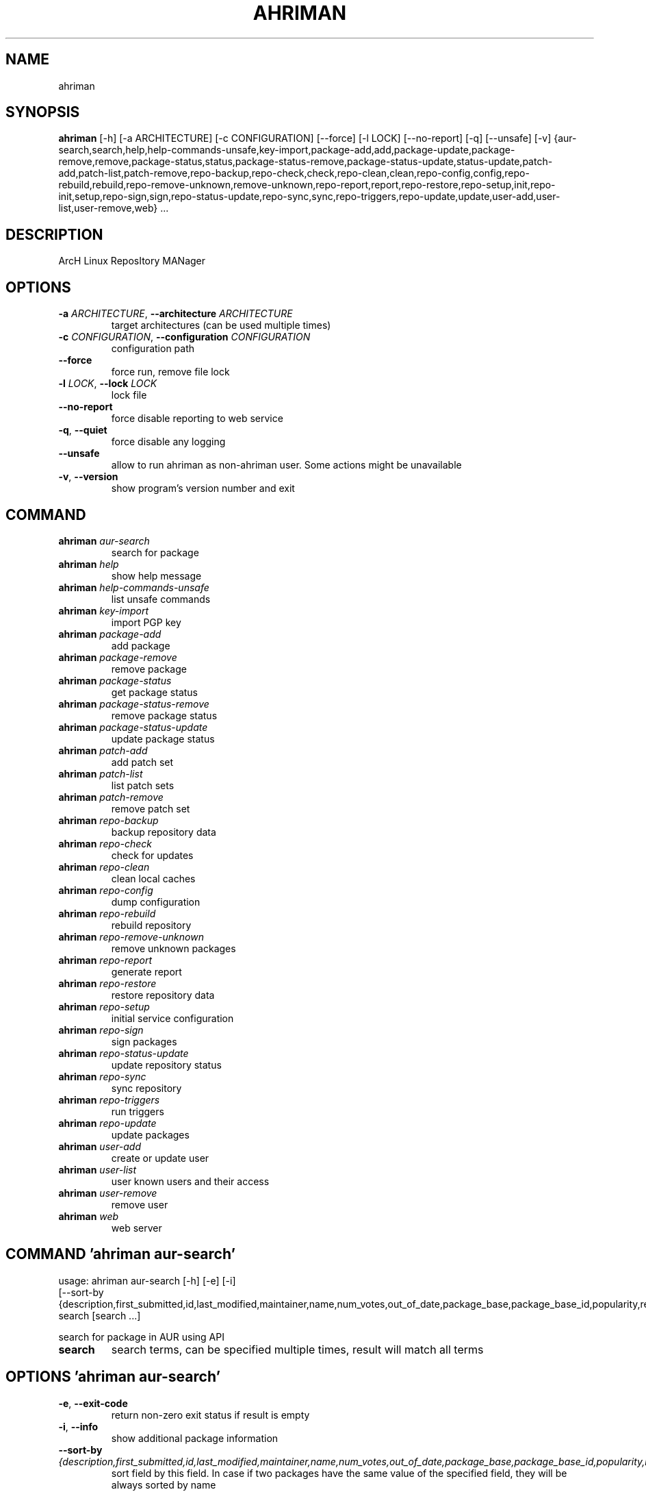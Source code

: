 .TH AHRIMAN "1" Manual
.SH NAME
ahriman
.SH SYNOPSIS
.B ahriman
[-h] [-a ARCHITECTURE] [-c CONFIGURATION] [--force] [-l LOCK] [--no-report] [-q] [--unsafe] [-v] {aur-search,search,help,help-commands-unsafe,key-import,package-add,add,package-update,package-remove,remove,package-status,status,package-status-remove,package-status-update,status-update,patch-add,patch-list,patch-remove,repo-backup,repo-check,check,repo-clean,clean,repo-config,config,repo-rebuild,rebuild,repo-remove-unknown,remove-unknown,repo-report,report,repo-restore,repo-setup,init,repo-init,setup,repo-sign,sign,repo-status-update,repo-sync,sync,repo-triggers,repo-update,update,user-add,user-list,user-remove,web} ...
.SH DESCRIPTION
ArcH Linux ReposItory MANager

.SH OPTIONS
.TP
\fB\-a\fR \fI\,ARCHITECTURE\/\fR, \fB\-\-architecture\fR \fI\,ARCHITECTURE\/\fR
target architectures (can be used multiple times)

.TP
\fB\-c\fR \fI\,CONFIGURATION\/\fR, \fB\-\-configuration\fR \fI\,CONFIGURATION\/\fR
configuration path

.TP
\fB\-\-force\fR
force run, remove file lock

.TP
\fB\-l\fR \fI\,LOCK\/\fR, \fB\-\-lock\fR \fI\,LOCK\/\fR
lock file

.TP
\fB\-\-no\-report\fR
force disable reporting to web service

.TP
\fB\-q\fR, \fB\-\-quiet\fR
force disable any logging

.TP
\fB\-\-unsafe\fR
allow to run ahriman as non\-ahriman user. Some actions might be unavailable

.TP
\fB\-v\fR, \fB\-\-version\fR
show program's version number and exit

.SH
COMMAND
.TP
\fBahriman\fR \fI\,aur-search\/\fR
search for package
.TP
\fBahriman\fR \fI\,help\/\fR
show help message
.TP
\fBahriman\fR \fI\,help-commands-unsafe\/\fR
list unsafe commands
.TP
\fBahriman\fR \fI\,key-import\/\fR
import PGP key
.TP
\fBahriman\fR \fI\,package-add\/\fR
add package
.TP
\fBahriman\fR \fI\,package-remove\/\fR
remove package
.TP
\fBahriman\fR \fI\,package-status\/\fR
get package status
.TP
\fBahriman\fR \fI\,package-status-remove\/\fR
remove package status
.TP
\fBahriman\fR \fI\,package-status-update\/\fR
update package status
.TP
\fBahriman\fR \fI\,patch-add\/\fR
add patch set
.TP
\fBahriman\fR \fI\,patch-list\/\fR
list patch sets
.TP
\fBahriman\fR \fI\,patch-remove\/\fR
remove patch set
.TP
\fBahriman\fR \fI\,repo-backup\/\fR
backup repository data
.TP
\fBahriman\fR \fI\,repo-check\/\fR
check for updates
.TP
\fBahriman\fR \fI\,repo-clean\/\fR
clean local caches
.TP
\fBahriman\fR \fI\,repo-config\/\fR
dump configuration
.TP
\fBahriman\fR \fI\,repo-rebuild\/\fR
rebuild repository
.TP
\fBahriman\fR \fI\,repo-remove-unknown\/\fR
remove unknown packages
.TP
\fBahriman\fR \fI\,repo-report\/\fR
generate report
.TP
\fBahriman\fR \fI\,repo-restore\/\fR
restore repository data
.TP
\fBahriman\fR \fI\,repo-setup\/\fR
initial service configuration
.TP
\fBahriman\fR \fI\,repo-sign\/\fR
sign packages
.TP
\fBahriman\fR \fI\,repo-status-update\/\fR
update repository status
.TP
\fBahriman\fR \fI\,repo-sync\/\fR
sync repository
.TP
\fBahriman\fR \fI\,repo-triggers\/\fR
run triggers
.TP
\fBahriman\fR \fI\,repo-update\/\fR
update packages
.TP
\fBahriman\fR \fI\,user-add\/\fR
create or update user
.TP
\fBahriman\fR \fI\,user-list\/\fR
user known users and their access
.TP
\fBahriman\fR \fI\,user-remove\/\fR
remove user
.TP
\fBahriman\fR \fI\,web\/\fR
web server
.SH COMMAND \fI\,'ahriman aur-search'\/\fR
usage: ahriman aur-search [-h] [-e] [-i]
                          [--sort-by {description,first_submitted,id,last_modified,maintainer,name,num_votes,out_of_date,package_base,package_base_id,popularity,repository,url,url_path,version}]
                          search [search ...]

search for package in AUR using API

.TP
\fBsearch\fR
search terms, can be specified multiple times, result will match all terms

.SH OPTIONS \fI\,'ahriman aur-search'\/\fR
.TP
\fB\-e\fR, \fB\-\-exit\-code\fR
return non\-zero exit status if result is empty

.TP
\fB\-i\fR, \fB\-\-info\fR
show additional package information

.TP
\fB\-\-sort\-by\fR \fI\,{description,first_submitted,id,last_modified,maintainer,name,num_votes,out_of_date,package_base,package_base_id,popularity,repository,url,url_path,version}\/\fR
sort field by this field. In case if two packages have the same value of the specified field, they will be always sorted
by name

.SH COMMAND \fI\,'ahriman help'\/\fR
usage: ahriman help [-h] [command]

show help message for application or command and exit

.TP
\fBcommand\fR
show help message for specific command

.SH COMMAND \fI\,'ahriman help-commands-unsafe'\/\fR
usage: ahriman help-commands-unsafe [-h] [--command COMMAND]

list unsafe commands as defined in default args

.SH OPTIONS \fI\,'ahriman help-commands-unsafe'\/\fR
.TP
\fB\-\-command\fR \fI\,COMMAND\/\fR
instead of showing commands, just test command line for unsafe subcommand and return 0 in case if command is safe and 1
otherwise

.SH COMMAND \fI\,'ahriman key-import'\/\fR
usage: ahriman key-import [-h] [--key-server KEY_SERVER] key

import PGP key from public sources to the repository user

.TP
\fBkey\fR
PGP key to import from public server

.SH OPTIONS \fI\,'ahriman key-import'\/\fR
.TP
\fB\-\-key\-server\fR \fI\,KEY_SERVER\/\fR
key server for key import

.SH COMMAND \fI\,'ahriman package-add'\/\fR
usage: ahriman package-add [-h] [-e] [-n]
                           [-s {PackageSource.Auto,PackageSource.Archive,PackageSource.AUR,PackageSource.Directory,PackageSource.Local,PackageSource.Remote,PackageSource.Repository}]
                           [--without-dependencies]
                           package [package ...]

add existing or new package to the build queue

.TP
\fBpackage\fR
package source (base name, path to local files, remote URL)

.SH OPTIONS \fI\,'ahriman package-add'\/\fR
.TP
\fB\-e\fR, \fB\-\-exit\-code\fR
return non\-zero exit status if result is empty

.TP
\fB\-n\fR, \fB\-\-now\fR
run update function after

.TP
\fB\-s\fR \fI\,{PackageSource.Auto,PackageSource.Archive,PackageSource.AUR,PackageSource.Directory,PackageSource.Local,PackageSource.Remote,PackageSource.Repository}\/\fR, \fB\-\-source\fR \fI\,{PackageSource.Auto,PackageSource.Archive,PackageSource.AUR,PackageSource.Directory,PackageSource.Local,PackageSource.Remote,PackageSource.Repository}\/\fR
explicitly specify the package source for this command

.TP
\fB\-\-without\-dependencies\fR
do not add dependencies

.SH COMMAND \fI\,'ahriman package-remove'\/\fR
usage: ahriman package-remove [-h] package [package ...]

remove package from the repository

.TP
\fBpackage\fR
package name or base

.SH COMMAND \fI\,'ahriman package-status'\/\fR
usage: ahriman package-status [-h] [--ahriman] [-e] [-i]
                              [-s {BuildStatusEnum.Unknown,BuildStatusEnum.Pending,BuildStatusEnum.Building,BuildStatusEnum.Failed,BuildStatusEnum.Success}]
                              [package ...]

request status of the package

.TP
\fBpackage\fR
filter status by package base

.SH OPTIONS \fI\,'ahriman package-status'\/\fR
.TP
\fB\-\-ahriman\fR
get service status itself

.TP
\fB\-e\fR, \fB\-\-exit\-code\fR
return non\-zero exit status if result is empty

.TP
\fB\-i\fR, \fB\-\-info\fR
show additional package information

.TP
\fB\-s\fR \fI\,{BuildStatusEnum.Unknown,BuildStatusEnum.Pending,BuildStatusEnum.Building,BuildStatusEnum.Failed,BuildStatusEnum.Success}\/\fR, \fB\-\-status\fR \fI\,{BuildStatusEnum.Unknown,BuildStatusEnum.Pending,BuildStatusEnum.Building,BuildStatusEnum.Failed,BuildStatusEnum.Success}\/\fR
filter packages by status

.SH COMMAND \fI\,'ahriman package-status-remove'\/\fR
usage: ahriman package-status-remove [-h] package [package ...]

remove the package from the status page

.TP
\fBpackage\fR
remove specified packages

.SH COMMAND \fI\,'ahriman package-status-update'\/\fR
usage: ahriman package-status-update [-h]
                                     [-s {BuildStatusEnum.Unknown,BuildStatusEnum.Pending,BuildStatusEnum.Building,BuildStatusEnum.Failed,BuildStatusEnum.Success}]
                                     [package ...]

update package status on the status page

.TP
\fBpackage\fR
set status for specified packages. If no packages supplied, service status will be updated

.SH OPTIONS \fI\,'ahriman package-status-update'\/\fR
.TP
\fB\-s\fR \fI\,{BuildStatusEnum.Unknown,BuildStatusEnum.Pending,BuildStatusEnum.Building,BuildStatusEnum.Failed,BuildStatusEnum.Success}\/\fR, \fB\-\-status\fR \fI\,{BuildStatusEnum.Unknown,BuildStatusEnum.Pending,BuildStatusEnum.Building,BuildStatusEnum.Failed,BuildStatusEnum.Success}\/\fR
new status

.SH COMMAND \fI\,'ahriman patch-add'\/\fR
usage: ahriman patch-add [-h] [-t TRACK] package

create or update source patches

.TP
\fBpackage\fR
path to directory with changed files for patch addition/update

.SH OPTIONS \fI\,'ahriman patch-add'\/\fR
.TP
\fB\-t\fR \fI\,TRACK\/\fR, \fB\-\-track\fR \fI\,TRACK\/\fR
files which has to be tracked

.SH COMMAND \fI\,'ahriman patch-list'\/\fR
usage: ahriman patch-list [-h] [-e] [package]

list available patches for the package

.TP
\fBpackage\fR
package base

.SH OPTIONS \fI\,'ahriman patch-list'\/\fR
.TP
\fB\-e\fR, \fB\-\-exit\-code\fR
return non\-zero exit status if result is empty

.SH COMMAND \fI\,'ahriman patch-remove'\/\fR
usage: ahriman patch-remove [-h] package

remove patches for the package

.TP
\fBpackage\fR
package base

.SH COMMAND \fI\,'ahriman repo-backup'\/\fR
usage: ahriman repo-backup [-h] path

backup settings and database

.TP
\fBpath\fR
path of the output archive

.SH COMMAND \fI\,'ahriman repo-check'\/\fR
usage: ahriman repo-check [-h] [-e] [--no-vcs] [package ...]

check for packages updates. Same as update \-\-dry\-run \-\-no\-manual

.TP
\fBpackage\fR
filter check by package base

.SH OPTIONS \fI\,'ahriman repo-check'\/\fR
.TP
\fB\-e\fR, \fB\-\-exit\-code\fR
return non\-zero exit status if result is empty

.TP
\fB\-\-no\-vcs\fR
do not check VCS packages

.SH COMMAND \fI\,'ahriman repo-clean'\/\fR
usage: ahriman repo-clean [-h] [--cache] [--chroot] [--manual] [--packages]

remove local caches

.SH OPTIONS \fI\,'ahriman repo-clean'\/\fR
.TP
\fB\-\-cache\fR
clear directory with package caches

.TP
\fB\-\-chroot\fR
clear build chroot

.TP
\fB\-\-manual\fR
clear manually added packages queue

.TP
\fB\-\-packages\fR
clear directory with built packages

.SH COMMAND \fI\,'ahriman repo-config'\/\fR
usage: ahriman repo-config [-h]

dump configuration for the specified architecture

.SH COMMAND \fI\,'ahriman repo-rebuild'\/\fR
usage: ahriman repo-rebuild [-h] [--depends-on DEPENDS_ON] [--dry-run] [--from-database] [-e]

force rebuild whole repository

.SH OPTIONS \fI\,'ahriman repo-rebuild'\/\fR
.TP
\fB\-\-depends\-on\fR \fI\,DEPENDS_ON\/\fR
only rebuild packages that depend on specified package

.TP
\fB\-\-dry\-run\fR
just perform check for packages without rebuild process itself

.TP
\fB\-\-from\-database\fR
read packages from database instead of filesystem. This feature in particular is required in case if you would like to
restore repository from another repository instance. Note however that in order to restore packages you need to have
original ahriman instance run with web service and have run repo\-update at least once.

.TP
\fB\-e\fR, \fB\-\-exit\-code\fR
return non\-zero exit status if result is empty

.SH COMMAND \fI\,'ahriman repo-remove-unknown'\/\fR
usage: ahriman repo-remove-unknown [-h] [--dry-run] [-i]

remove packages which are missing in AUR and do not have local PKGBUILDs

.SH OPTIONS \fI\,'ahriman repo-remove-unknown'\/\fR
.TP
\fB\-\-dry\-run\fR
just perform check for packages without removal

.TP
\fB\-i\fR, \fB\-\-info\fR
show additional package information

.SH COMMAND \fI\,'ahriman repo-report'\/\fR
usage: ahriman repo-report [-h]

generate repository report according to current settings

.SH COMMAND \fI\,'ahriman repo-restore'\/\fR
usage: ahriman repo-restore [-h] [-o OUTPUT] path

restore settings and database

.TP
\fBpath\fR
path of the input archive

.SH OPTIONS \fI\,'ahriman repo-restore'\/\fR
.TP
\fB\-o\fR \fI\,OUTPUT\/\fR, \fB\-\-output\fR \fI\,OUTPUT\/\fR
root path of the extracted files

.SH COMMAND \fI\,'ahriman repo-setup'\/\fR
usage: ahriman repo-setup [-h] [--build-as-user BUILD_AS_USER] [--build-command BUILD_COMMAND]
                          [--from-configuration FROM_CONFIGURATION] [--no-multilib] --packager PACKAGER --repository
                          REPOSITORY [--sign-key SIGN_KEY]
                          [--sign-target {SignSettings.Disabled,SignSettings.Packages,SignSettings.Repository}]
                          [--web-port WEB_PORT]

create initial service configuration, requires root

.SH OPTIONS \fI\,'ahriman repo-setup'\/\fR
.TP
\fB\-\-build\-as\-user\fR \fI\,BUILD_AS_USER\/\fR
force makepkg user to the specific one

.TP
\fB\-\-build\-command\fR \fI\,BUILD_COMMAND\/\fR
build command prefix

.TP
\fB\-\-from\-configuration\fR \fI\,FROM_CONFIGURATION\/\fR
path to default devtools pacman configuration

.TP
\fB\-\-no\-multilib\fR
do not add multilib repository

.TP
\fB\-\-packager\fR \fI\,PACKAGER\/\fR
packager name and email

.TP
\fB\-\-repository\fR \fI\,REPOSITORY\/\fR
repository name

.TP
\fB\-\-sign\-key\fR \fI\,SIGN_KEY\/\fR
sign key id

.TP
\fB\-\-sign\-target\fR \fI\,{SignSettings.Disabled,SignSettings.Packages,SignSettings.Repository}\/\fR
sign options

.TP
\fB\-\-web\-port\fR \fI\,WEB_PORT\/\fR
port of the web service

.SH COMMAND \fI\,'ahriman repo-sign'\/\fR
usage: ahriman repo-sign [-h] [package ...]

(re\-)sign packages and repository database according to current settings

.TP
\fBpackage\fR
sign only specified packages

.SH COMMAND \fI\,'ahriman repo-status-update'\/\fR
usage: ahriman repo-status-update [-h]
                                  [-s {BuildStatusEnum.Unknown,BuildStatusEnum.Pending,BuildStatusEnum.Building,BuildStatusEnum.Failed,BuildStatusEnum.Success}]

update repository status on the status page

.SH OPTIONS \fI\,'ahriman repo-status-update'\/\fR
.TP
\fB\-s\fR \fI\,{BuildStatusEnum.Unknown,BuildStatusEnum.Pending,BuildStatusEnum.Building,BuildStatusEnum.Failed,BuildStatusEnum.Success}\/\fR, \fB\-\-status\fR \fI\,{BuildStatusEnum.Unknown,BuildStatusEnum.Pending,BuildStatusEnum.Building,BuildStatusEnum.Failed,BuildStatusEnum.Success}\/\fR
new status

.SH COMMAND \fI\,'ahriman repo-sync'\/\fR
usage: ahriman repo-sync [-h]

sync repository files to remote server according to current settings

.SH COMMAND \fI\,'ahriman repo-triggers'\/\fR
usage: ahriman repo-triggers [-h] [trigger ...]

run triggers on empty build result as configured by settings

.TP
\fBtrigger\fR
instead of running all triggers as set by configuration, just process specified ones oin order of metion

.SH COMMAND \fI\,'ahriman repo-update'\/\fR
usage: ahriman repo-update [-h] [--dry-run] [-e] [--no-aur] [--no-local] [--no-manual] [--no-vcs] [package ...]

check for packages updates and run build process if requested

.TP
\fBpackage\fR
filter check by package base

.SH OPTIONS \fI\,'ahriman repo-update'\/\fR
.TP
\fB\-\-dry\-run\fR
just perform check for updates, same as check command

.TP
\fB\-e\fR, \fB\-\-exit\-code\fR
return non\-zero exit status if result is empty

.TP
\fB\-\-no\-aur\fR
do not check for AUR updates. Implies \-\-no\-vcs

.TP
\fB\-\-no\-local\fR
do not check local packages for updates

.TP
\fB\-\-no\-manual\fR
do not include manual updates

.TP
\fB\-\-no\-vcs\fR
do not check VCS packages

.SH COMMAND \fI\,'ahriman user-add'\/\fR
usage: ahriman user-add [-h] [--as-service] [-p PASSWORD]
                        [-r {UserAccess.Unauthorized,UserAccess.Read,UserAccess.Reporter,UserAccess.Full}] [-s]
                        username

update user for web services with the given password and role. In case if password was not entered it will be asked interactively

.TP
\fBusername\fR
username for web service

.SH OPTIONS \fI\,'ahriman user-add'\/\fR
.TP
\fB\-\-as\-service\fR
add user as service user

.TP
\fB\-p\fR \fI\,PASSWORD\/\fR, \fB\-\-password\fR \fI\,PASSWORD\/\fR
user password. Blank password will be treated as empty password, which is in particular must be used for OAuth2
authorization type.

.TP
\fB\-r\fR \fI\,{UserAccess.Unauthorized,UserAccess.Read,UserAccess.Reporter,UserAccess.Full}\/\fR, \fB\-\-role\fR \fI\,{UserAccess.Unauthorized,UserAccess.Read,UserAccess.Reporter,UserAccess.Full}\/\fR
user access level

.TP
\fB\-s\fR, \fB\-\-secure\fR
set file permissions to user\-only

.SH COMMAND \fI\,'ahriman user-list'\/\fR
usage: ahriman user-list [-h] [-e] [-r {UserAccess.Unauthorized,UserAccess.Read,UserAccess.Reporter,UserAccess.Full}]
                         [username]

list users from the user mapping and their roles

.TP
\fBusername\fR
filter users by username

.SH OPTIONS \fI\,'ahriman user-list'\/\fR
.TP
\fB\-e\fR, \fB\-\-exit\-code\fR
return non\-zero exit status if result is empty

.TP
\fB\-r\fR \fI\,{UserAccess.Unauthorized,UserAccess.Read,UserAccess.Reporter,UserAccess.Full}\/\fR, \fB\-\-role\fR \fI\,{UserAccess.Unauthorized,UserAccess.Read,UserAccess.Reporter,UserAccess.Full}\/\fR
filter users by role

.SH COMMAND \fI\,'ahriman user-remove'\/\fR
usage: ahriman user-remove [-h] [-s] username

remove user from the user mapping and update the configuration

.TP
\fBusername\fR
username for web service

.SH OPTIONS \fI\,'ahriman user-remove'\/\fR
.TP
\fB\-s\fR, \fB\-\-secure\fR
set file permissions to user\-only

.SH COMMAND \fI\,'ahriman web'\/\fR
usage: ahriman web [-h]

start web server

.SH COMMENTS
Argument list can also be read from file by using @ prefix.

.SH AUTHORS
.nf
ahriman team
.fi.nf

.fi

.SH DISTRIBUTION
The latest version of ahriman may be downloaded from
.UR https://github.com/arcan1s/ahriman
.UE
